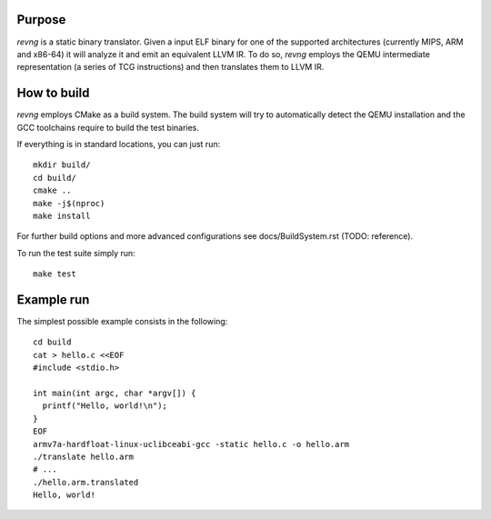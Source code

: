 *******
Purpose
*******

`revng` is a static binary translator. Given a input ELF binary for one of the
supported architectures (currently MIPS, ARM and x86-64) it will analyze it and
emit an equivalent LLVM IR. To do so, `revng` employs the QEMU intermediate
representation (a series of TCG instructions) and then translates them to LLVM
IR.

************
How to build
************

`revng` employs CMake as a build system. The build system will try to
automatically detect the QEMU installation and the GCC toolchains require to
build the test binaries.

If everything is in standard locations, you can just run::

    mkdir build/
    cd build/
    cmake ..
    make -j$(nproc)
    make install

For further build options and more advanced configurations see
docs/BuildSystem.rst (TODO: reference).

To run the test suite simply run::

    make test

***********
Example run
***********

The simplest possible example consists in the following::

    cd build
    cat > hello.c <<EOF
    #include <stdio.h>

    int main(int argc, char *argv[]) {
      printf("Hello, world!\n");
    }
    EOF
    armv7a-hardfloat-linux-uclibceabi-gcc -static hello.c -o hello.arm
    ./translate hello.arm
    # ...
    ./hello.arm.translated
    Hello, world!
